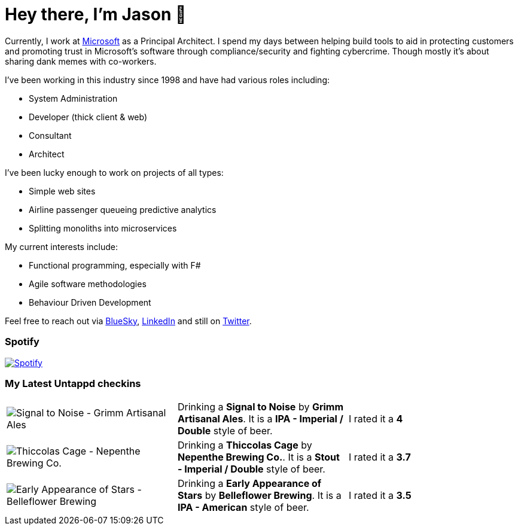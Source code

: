 ﻿# Hey there, I'm Jason 👋

Currently, I work at https://microsoft.com[Microsoft] as a Principal Architect. I spend my days between helping build tools to aid in protecting customers and promoting trust in Microsoft's software through compliance/security and fighting cybercrime. Though mostly it's about sharing dank memes with co-workers. 

I've been working in this industry since 1998 and have had various roles including:

- System Administration
- Developer (thick client & web)
- Consultant
- Architect

I've been lucky enough to work on projects of all types:

- Simple web sites
- Airline passenger queueing predictive analytics
- Splitting monoliths into microservices

My current interests include:

- Functional programming, especially with F#
- Agile software methodologies
- Behaviour Driven Development

Feel free to reach out via https://bsky.app/profile/jtucker.bsky.social[BlueSky], https://www.linkedin.com/in/jatucke/[LinkedIn] and still on https://twitter.com/jtucker[Twitter]. 

### Spotify

image:https://spotify-github-profile.kittinanx.com/api/view?uid=soulposition&cover_image=true&theme=compact&show_offline=false&background_color=121212&interchange=false["Spotify",link="https://open.spotify.com/user/soulposition"]

### My Latest Untappd checkins

|====
// untappd beer
| image:https://images.untp.beer/crop?width=200&height=200&stripmeta=true&url=https://untappd.s3.amazonaws.com/photos/2025_03_25/1e3f7d14eb849534479a809023ca098f_c_1465998139_raw.jpg[Signal to Noise - Grimm Artisanal Ales] | Drinking a *Signal to Noise* by *Grimm Artisanal Ales*. It is a *IPA - Imperial / Double* style of beer. | I rated it a *4*
| image:https://images.untp.beer/crop?width=200&height=200&stripmeta=true&url=https://untappd.s3.amazonaws.com/photos/2025_03_24/58cb201b4c798c68b8acff3f30ef63d5_c_1465770130_raw.jpg[Thiccolas Cage - Nepenthe Brewing Co.] | Drinking a *Thiccolas Cage* by *Nepenthe Brewing Co.*. It is a *Stout - Imperial / Double* style of beer. | I rated it a *3.7*
| image:https://images.untp.beer/crop?width=200&height=200&stripmeta=true&url=https://untappd.s3.amazonaws.com/photos/2025_03_22/bd85384ceeff354d14740b00dbe530f6_c_1464998173_raw.jpg[Early Appearance of Stars - Belleflower Brewing] | Drinking a *Early Appearance of Stars* by *Belleflower Brewing*. It is a *IPA - American* style of beer. | I rated it a *3.5*
// untappd end
